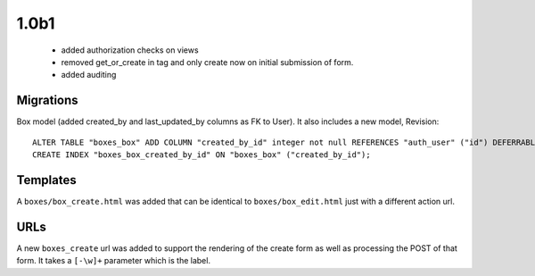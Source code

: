 1.0b1
=====

 * added authorization checks on views
 * removed get_or_create in tag and only create now on initial submission of form.
 * added auditing

Migrations
~~~~~~~~~~

Box model (added created_by and last_updated_by columns as FK to
User). It also includes a new model, Revision::

    ALTER TABLE "boxes_box" ADD COLUMN "created_by_id" integer not null REFERENCES "auth_user" ("id") DEFERRABLE INITIALLY DEFERRED;
    CREATE INDEX "boxes_box_created_by_id" ON "boxes_box" ("created_by_id");

Templates
~~~~~~~~~

A ``boxes/box_create.html`` was added that can be identical to
``boxes/box_edit.html`` just with a different action url.

URLs
~~~~

A new ``boxes_create`` url was added to support the rendering of the create
form as well as processing the POST of that form. It takes a ``[-\w]+`` parameter
which is the label.
